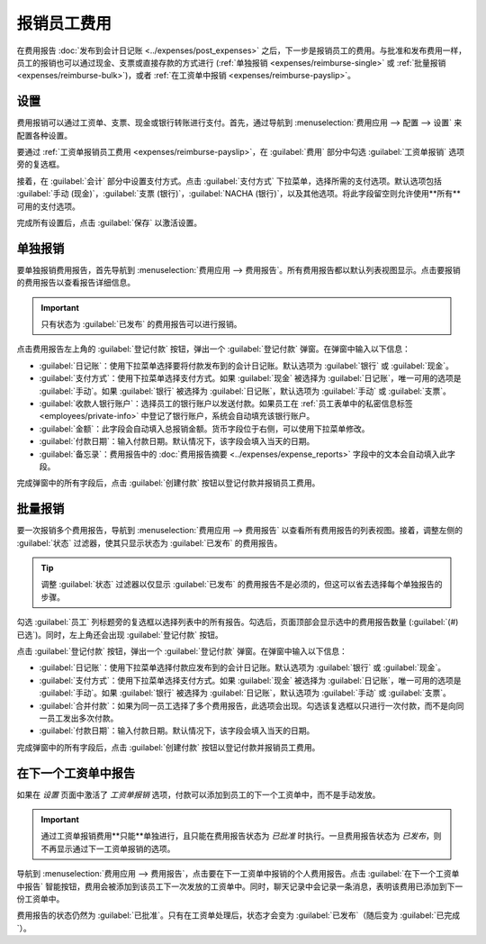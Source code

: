 ===================
报销员工费用
===================

在费用报告 :doc:`发布到会计日记账 <../expenses/post_expenses>` 之后，下一步是报销员工的费用。与批准和发布费用一样，员工的报销也可以通过现金、支票或直接存款的方式进行 (:ref:`单独报销 <expenses/reimburse-single>` 或 :ref:`批量报销 <expenses/reimburse-bulk>`)，或者 :ref:`在工资单中报销 <expenses/reimburse-payslip>`。

设置
====

费用报销可以通过工资单、支票、现金或银行转账进行支付。首先，通过导航到 :menuselection:`费用应用 --> 配置 --> 设置` 来配置各种设置。

要通过 :ref:`工资单报销员工费用 <expenses/reimburse-payslip>`，在 :guilabel:`费用` 部分中勾选 :guilabel:`工资单报销` 选项旁的复选框。

接着，在 :guilabel:`会计` 部分中设置支付方式。点击 :guilabel:`支付方式` 下拉菜单，选择所需的支付选项。默认选项包括 :guilabel:`手动 (现金)`，:guilabel:`支票 (银行)`，:guilabel:`NACHA (银行)`，以及其他选项。将此字段留空则允许使用**所有**可用的支付选项。

完成所有设置后，点击 :guilabel:`保存` 以激活设置。

.. _expenses/reimburse-single:

单独报销
========

要单独报销费用报告，首先导航到 :menuselection:`费用应用 --> 费用报告`。所有费用报告都以默认列表视图显示。点击要报销的费用报告以查看报告详细信息。

.. important::
   只有状态为 :guilabel:`已发布` 的费用报告可以进行报销。

点击费用报告左上角的 :guilabel:`登记付款` 按钮，弹出一个 :guilabel:`登记付款` 弹窗。在弹窗中输入以下信息：

- :guilabel:`日记账`：使用下拉菜单选择要将付款发布到的会计日记账。默认选项为 :guilabel:`银行` 或 :guilabel:`现金`。
- :guilabel:`支付方式`：使用下拉菜单选择支付方式。如果 :guilabel:`现金` 被选择为 :guilabel:`日记账`，唯一可用的选项是 :guilabel:`手动`。如果 :guilabel:`银行` 被选择为 :guilabel:`日记账`，默认选项为 :guilabel:`手动` 或 :guilabel:`支票`。
- :guilabel:`收款人银行账户`：选择员工的银行账户以发送付款。如果员工在 :ref:`员工表单中的私密信息标签 <employees/private-info>` 中登记了银行账户，系统会自动填充该银行账户。
- :guilabel:`金额`：此字段会自动填入总报销金额。货币字段位于右侧，可以使用下拉菜单修改。
- :guilabel:`付款日期`：输入付款日期。默认情况下，该字段会填入当天的日期。
- :guilabel:`备忘录`：费用报告中的 :doc:`费用报告摘要 <../expenses/expense_reports>` 字段中的文本会自动填入此字段。

.. image:: reimburse/payment.png
   :align: center
   :alt: 为单个费用报告报销填写的登记付款弹窗。

完成弹窗中的所有字段后，点击 :guilabel:`创建付款` 按钮以登记付款并报销员工费用。

.. _expenses/reimburse-bulk:

批量报销
========

要一次报销多个费用报告，导航到 :menuselection:`费用应用 --> 费用报告` 以查看所有费用报告的列表视图。接着，调整左侧的 :guilabel:`状态` 过滤器，使其只显示状态为 :guilabel:`已发布` 的费用报告。

.. tip::
   调整 :guilabel:`状态` 过滤器以仅显示 :guilabel:`已发布` 的费用报告不是必须的，但这可以省去选择每个单独报告的步骤。

勾选 :guilabel:`员工` 列标题旁的复选框以选择列表中的所有报告。勾选后，页面顶部会显示选中的费用报告数量 (:guilabel:`(#) 已选`)。同时，左上角还会出现 :guilabel:`登记付款` 按钮。

.. image:: reimburse/multiple-reports.png
   :align: center
   :alt: 已过滤为已发布状态的费用报告，登记付款按钮已显示。

点击 :guilabel:`登记付款` 按钮，弹出一个 :guilabel:`登记付款` 弹窗。在弹窗中输入以下信息：

- :guilabel:`日记账`：使用下拉菜单选择付款应发布到的会计日记账。默认选项为 :guilabel:`银行` 或 :guilabel:`现金`。
- :guilabel:`支付方式`：使用下拉菜单选择支付方式。如果 :guilabel:`现金` 被选择为 :guilabel:`日记账`，唯一可用的选项是 :guilabel:`手动`。如果 :guilabel:`银行` 被选择为 :guilabel:`日记账`，默认选项为 :guilabel:`手动` 或 :guilabel:`支票`。
- :guilabel:`合并付款`：如果为同一员工选择了多个费用报告，此选项会出现。勾选该复选框以只进行一次付款，而不是向同一员工发出多次付款。
- :guilabel:`付款日期`：输入付款日期。默认情况下，该字段会填入当天的日期。

.. image:: reimburse/register.png
   :align: center
   :alt: 填写的登记付款弹窗。

完成弹窗中的所有字段后，点击 :guilabel:`创建付款` 按钮以登记付款并报销员工费用。

.. _expenses/reimburse-payslip:

在下一个工资单中报告
=======================

如果在 *设置* 页面中激活了 *工资单报销* 选项，付款可以添加到员工的下一个工资单中，而不是手动发放。

.. important::
   通过工资单报销费用**只能**单独进行，且只能在费用报告状态为 *已批准* 时执行。一旦费用报告状态为 *已发布*，则不再显示通过下一工资单报销的选项。

导航到 :menuselection:`费用应用 --> 费用报告`，点击要在下一工资单中报销的个人费用报告。点击 :guilabel:`在下一个工资单中报告` 智能按钮，费用会被添加到该员工下一次发放的工资单中。同时，聊天记录中会记录一条消息，表明该费用已添加到下一份工资单中。

.. image:: reimburse/pay-via-payslip.png
   :align: center
   :alt: 状态为已批准的费用报告中显示的在下一工资单中报告按钮。

费用报告的状态仍然为 :guilabel:`已批准`。只有在工资单处理后，状态才会变为 :guilabel:`已发布`（随后变为 :guilabel:`已完成`）。

.. seealso::
   有关处理工资单的更多信息，请参阅 :doc:`工资单 <../../hr/payroll/payslips>` 文档。
